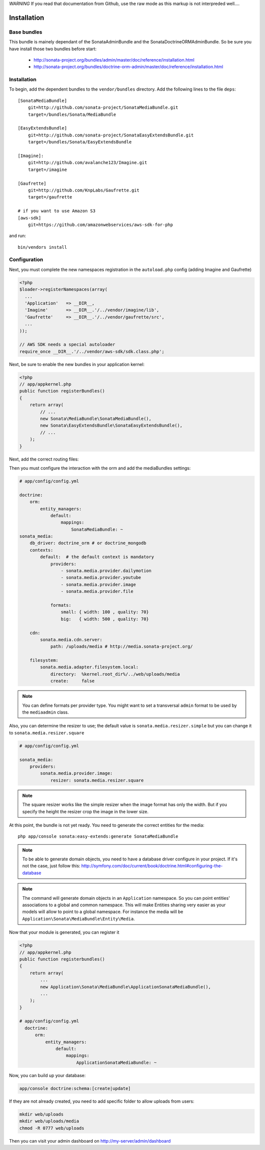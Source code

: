 *WARNING* If you read that documentation from Github, use the raw mode as this markup is not interpreded well....

Installation
============

Base bundles
------------

This bundle is mainely dependant of the SonataAdminBundle and the SonataDoctrineORMAdminBundle. So be sure you have install those two bundles before start:

 * http://sonata-project.org/bundles/admin/master/doc/reference/installation.html
 * http://sonata-project.org/bundles/doctrine-orm-admin/master/doc/reference/installation.html

Installation
------------

To begin, add the dependent bundles to the ``vendor/bundles`` directory. Add
the following lines to the file ``deps``::

  [SonataMediaBundle]
      git=http://github.com/sonata-project/SonataMediaBundle.git
      target=/bundles/Sonata/MediaBundle

  [EasyExtendsBundle]
      git=http://github.com/sonata-project/SonataEasyExtendsBundle.git
      target=/bundles/Sonata/EasyExtendsBundle

  [Imagine]:
      git=http://github.com/avalanche123/Imagine.git
      target=/imagine

  [Gaufrette]
      git=http://github.com/KnpLabs/Gaufrette.git
      target=/gaufrette

  # if you want to use Amazon S3
  [aws-sdk]
      git=https://github.com/amazonwebservices/aws-sdk-for-php

and run::

  bin/vendors install

Configuration
-------------

Next, you must complete the new namespaces registration in the ``autoload.php`` config (adding Imagine and Gaufrette)

.. code-block:: php

  <?php
  $loader->registerNamespaces(array(
    ...
    'Application'   => __DIR__,
    'Imagine'       => __DIR__.'/../vendor/imagine/lib',
    'Gaufrette'     => __DIR__.'/../vendor/gaufrette/src',
    ...
  ));

  // AWS SDK needs a special autoloader
  require_once __DIR__.'/../vendor/aws-sdk/sdk.class.php';

Next, be sure to enable the new bundles in your application kernel:

.. code-block:: php

  <?php
  // app/appkernel.php
  public function registerBundles()
  {
      return array(
          // ...
          new Sonata\MediaBundle\SonataMediaBundle(),
          new Sonata\EasyExtendsBundle\SonataEasyExtendsBundle(),
          // ...
      );
  }

Next, add the correct routing files:

.. code-block:: yaml
    gallery:
        resource: '@SonataMediaBundle/Resources/config/routing/gallery.xml'
        prefix: /media/gallery

    media:
        resource: '@SonataMediaBundle/Resources/config/routing/media.xml'
        prefix: /media


Then you must configure the interaction with the orm and add the mediaBundles settings:

.. code-block:: yaml

    # app/config/config.yml

    doctrine:
        orm:
            entity_managers:
                default:
                    mappings:
                        SonataMediaBundle: ~
    sonata_media:
        db_driver: doctrine_orm # or doctrine_mongodb
        contexts:
            default:  # the default context is mandatory
                providers:
                    - sonata.media.provider.dailymotion
                    - sonata.media.provider.youtube
                    - sonata.media.provider.image
                    - sonata.media.provider.file

                formats:
                    small: { width: 100 , quality: 70}
                    big:   { width: 500 , quality: 70}

        cdn:
            sonata.media.cdn.server:
                path: /uploads/media # http://media.sonata-project.org/

        filesystem:
            sonata.media.adapter.filesystem.local:
                directory:  %kernel.root_dir%/../web/uploads/media
                create:     false

.. note::

    You can define formats per provider type. You might want to set
    a transversal ``admin`` format to be used by the ``mediaadmin`` class.

Also, you can determine the resizer to use; the default value is
``sonata.media.resizer.simple`` but you can change it to ``sonata.media.resizer.square``

.. code-block:: yaml

    # app/config/config.yml

    sonata_media:
        providers:
            sonata.media.provider.image:
                resizer: sonata.media.resizer.square

.. note::

    The square resizer works like the simple resizer when the image format has
    only the width. But if you specify the height the resizer crop the image in
    the lower size.

At this point, the bundle is not yet ready. You need to generate the correct
entities for the media::

    php app/console sonata:easy-extends:generate SonataMediaBundle

.. note::

    To be able to generate domain objects, you need to have a database driver configure in your project.
    If it's not the case, just follow this:
    http://symfony.com/doc/current/book/doctrine.html#configuring-the-database

.. note::

    The command will generate domain objects in an ``Application`` namespace.
    So you can point entities' associations to a global and common namespace.
    This will make Entities sharing very easier as your models will allow to
    point to a global namespace. For instance the media will be
    ``Application\Sonata\MediaBundle\Entity\Media``.


Now that your module is generated, you can register it

.. code-block:: php

    <?php
    // app/appkernel.php
    public function registerbundles()
    {
        return array(
            ...
            new Application\Sonata\MediaBundle\ApplicationSonataMediaBundle(),
            ...
        );
    }

    # app/config/config.yml
      doctrine:
          orm:
              entity_managers:
                  default:
                      mappings:
                          ApplicationSonataMediaBundle: ~


Now, you can build up your database:

.. code-block:: sh

    app/console doctrine:schema:[create|update]


If they are not already created, you need to add specific folder to allow uploads from users:

.. code-block:: sh

    mkdir web/uploads
    mkdir web/uploads/media
    chmod -R 0777 web/uploads

Then you can visit your admin dashboard on http://my-server/admin/dashboard
